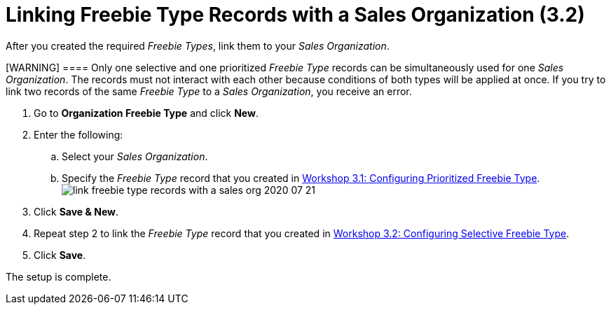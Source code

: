 = Linking Freebie Type Records with a Sales Organization (3.2)

After you created the required _Freebie Types_, link them to your _Sales
Organization_.

[WARNING] ==== Only one selective and one prioritized _Freebie
Type_ records can be simultaneously used for one _Sales Organization_.
The records must not interact with each other because conditions of both
types will be applied at once. If you try to link two records of the
same _Freebie Type_ to a _Sales Organization_, you receive an error.
====

. Go to *Organization Freebie Type* and click *New*.
. Enter the following:
.. Select your _Sales Organization_.
.. Specify the _Freebie Type_ record that you created in
link:admin-guide/workshops/workshop-3-0-working-with-freebies/workshop-3-1-configuring-prioritized-freebie-type/index[Workshop
3.1: Configuring Prioritized Freebie Type].
image:link-freebie-type-records-with-a-sales-org-2020-07-21.png[]
. Click *Save & New*.
. Repeat step 2 to link the _Freebie Type_ record that you created in
link:admin-guide/workshops/workshop-3-0-working-with-freebies/workshop-3-2-configuring-selective-freebie-type/workshop-3-2-configuring-selective-freebie-type[Workshop 3.2:
Configuring Selective Freebie Type].
. Click *Save*.

The setup is complete.
